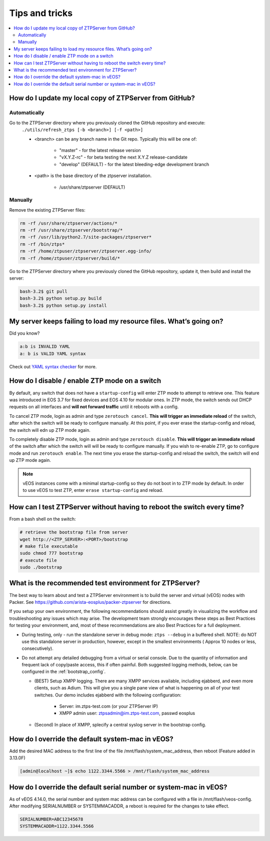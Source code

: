 Tips and tricks
===============

.. contents:: :local:

How do I update my local copy of ZTPServer from GitHub?
````````````````````````````````````````````````````````

Automatically
^^^^^^^^^^^^^

Go to the ZTPServer directory where you previously cloned the GitHub repository and execute:
    ``./utils/refresh_ztps [-b <branch>] [-f <path>]``

    * <branch> can be any branch name in the Git repo.   Typically this will be one of:

        * "master" - for the latest release version
        * "vX.Y.Z-rc" - for beta testing the next X.Y.Z release-candidate
        * "develop" (DEFAULT) - for the latest bleeding-edge development branch

    * <path> is the base directory of the ztpserver installation.

        * /usr/share/ztpserver (DEFAULT)

Manually
^^^^^^^^

Remove the existing ZTPServer files:

.. code-block:: console

    rm -rf /usr/share/ztpserver/actions/*
    rm -rf /usr/share/ztpserver/bootstrap/*
    rm -rf /usr/lib/python2.7/site-packages/ztpserver*
    rm -rf /bin/ztps*
    rm -rf /home/ztpuser/ztpserver/ztpserver.egg-info/
    rm -rf /home/ztpuser/ztpserver/build/*

Go to the ZTPServer directory where you previously cloned the GitHub repository, update it, then build and install the server:

.. code-block:: console

    bash-3.2$ git pull
    bash-3.2$ python setup.py build
    bash-3.2$ python setup.py install

My server keeps failing to load my resource files. What’s going on?
````````````````````````````````````````````````````````````````````

Did you know?

.. code-block:: yaml

    a:b is INVALID YAML
    a: b is VALID YAML syntax

Check out `YAML syntax checker <http://yamllint.com/>`_ for more.

How do I disable / enable ZTP mode on a switch
``````````````````````````````````````````````

By default, any switch that does not have a ``startup-config`` will enter ZTP mode to attempt to retrieve one. This feature was introduced in EOS 3.7 for fixed devices and EOS 4.10 for modular ones. In ZTP mode, the switch sends out DHCP requests on all interfaces and **will not forward traffic** until it reboots with a config.

To cancel ZTP mode, login as admin and type ``zerotouch cancel``.  **This will trigger an immediate reload** of the switch, after which the switch will be ready to configure manually. At this point, if you ever erase the startup-config and reload, the switch will edn up ZTP mode again.

To completely disable ZTP mode, login as admin and type ``zerotouch disable``.  **This will trigger an immediate reload** of the switch after which the switch will will be ready to configure manually. If you wish to re-enable ZTP, go to configure mode and run ``zerotouch enable``.  The next time you erase the startup-config and reload the switch, the switch will end up ZTP mode again.

.. note:: vEOS instances come with a minimal startup-config so they do not boot in to ZTP mode by default.   In order to use vEOS to test ZTP, enter ``erase startup-config`` and reload.

How can I test ZTPServer without having to reboot the switch every time?
````````````````````````````````````````````````````````````````````````

From a bash shell on the switch:

.. code-block:: console

    # retrieve the bootstrap file from server
    wget http://<ZTP_SERVER>:<PORT>/bootstrap
    # make file executable
    sudo chmod 777 bootstrap
    # execute file
    sudo ./bootstrap

What is the recommended test environment for ZTPServer?
```````````````````````````````````````````````````````

The best way to learn about and test a ZTPServer environment is to build the server and virtual (vEOS) nodes with Packer.  See https://github.com/arista-eosplus/packer-ztpserver for directions.

If you setup your own environment, the following recommendations should assist greatly in visualizing the workflow and troubleshooting any issues which may arise.  The development team strongly encourages these steps as Best Practices for testing your environment, and, most of these recommendations are also Best Practices for a full deployment.

* During testing, only - run the standalone server in debug mode: ``ztps --debug`` in a buffered shell.   NOTE: do NOT use this standalone server in production, however, except in the smallest environments ( Approx 10 nodes or less, consecutively).
* Do not attempt any detailed debugging from a virtual or serial console.  Due to the quantity of information and frequent lack of copy/paste access, this if often painful.  Both suggested logging methods, below, can be configured in the :ref:`bootstrap_config`.

  * (BEST) Setup XMPP logging. There are many XMPP services available, including ejabberd, and even more clients, such as Adium.  This will give you a single pane view of what is happening on all of your test switches.  Our demo includes ejabberd with the following configuration:

       * Server: im.ztps-test.com (or your ZTPServer IP)
       * XMPP admin user: ztpsadmin@im.ztps-test.com, passwd eosplus

  * (Second) In place of XMPP, splecify a central syslog server in the bootstrap config.

How do I override the default system-mac in vEOS?
``````````````````````````````````````````````````

Add the desired MAC address to the first line of the file /mnt/flash/system_mac_address, then reboot (Feature added in 3.13.0F)

.. code-block:: console

    [admin@localhost ~]$ echo 1122.3344.5566 > /mnt/flash/system_mac_address

How do I override the default serial number or system-mac in vEOS?
``````````````````````````````````````````````````````````````````

As of vEOS 4.14.0, the serial number and system mac address can be configured with a file in /mnt/flash/veos-config.  After modifying SERIALNUMBER or SYSTEMMACADDR, a reboot is required for the changes to take effect.

.. code-block:: console

    SERIALNUMBER=ABC12345678
    SYSTEMMACADDR=1122.3344.5566

